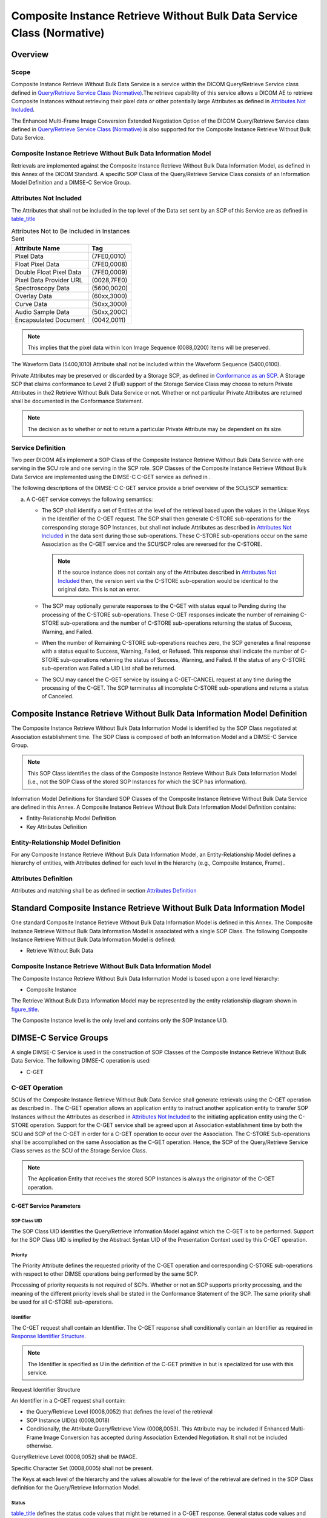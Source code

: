 .. _chapter_Z:

Composite Instance Retrieve Without Bulk Data Service Class (Normative)
=======================================================================

.. _sect_Z.1:

Overview
--------

.. _sect_Z.1.1:

Scope
~~~~~

Composite Instance Retrieve Without Bulk Data Service is a service
within the DICOM Query/Retrieve Service class defined in `Query/Retrieve
Service Class (Normative) <#chapter_C>`__.The retrieve capability of
this service allows a DICOM AE to retrieve Composite Instances without
retrieving their pixel data or other potentially large Attributes as
defined in `Attributes Not Included <#sect_Z.1.3>`__.

The Enhanced Multi-Frame Image Conversion Extended Negotiation Option of
the DICOM Query/Retrieve Service class defined in `Query/Retrieve
Service Class (Normative) <#chapter_C>`__ is also supported for the
Composite Instance Retrieve Without Bulk Data Service.

.. _sect_Z.1.2:

Composite Instance Retrieve Without Bulk Data Information Model
~~~~~~~~~~~~~~~~~~~~~~~~~~~~~~~~~~~~~~~~~~~~~~~~~~~~~~~~~~~~~~~

Retrievals are implemented against the Composite Instance Retrieve
Without Bulk Data Information Model, as defined in this Annex of the
DICOM Standard. A specific SOP Class of the Query/Retrieve Service Class
consists of an Information Model Definition and a DIMSE-C Service Group.

.. _sect_Z.1.3:

Attributes Not Included
~~~~~~~~~~~~~~~~~~~~~~~

The Attributes that shall not be included in the top level of the Data
set sent by an SCP of this Service are as defined in
`table_title <#table_Z.1-1>`__

.. table:: Attributes Not to Be Included in Instances Sent

   ======================= ===========
   Attribute Name          Tag
   ======================= ===========
   Pixel Data              (7FE0,0010)
   Float Pixel Data        (7FE0,0008)
   Double Float Pixel Data (7FE0,0009)
   Pixel Data Provider URL (0028,7FE0)
   Spectroscopy Data       (5600,0020)
   Overlay Data            (60xx,3000)
   Curve Data              (50xx,3000)
   Audio Sample Data       (50xx,200C)
   Encapsulated Document   (0042,0011)
   ======================= ===========

.. note::

   This implies that the pixel data within Icon Image Sequence
   (0088,0200) Items will be preserved.

The Waveform Data (5400,1010) Attribute shall not be included within the
Waveform Sequence (5400,0100).

Private Attributes may be preserved or discarded by a Storage SCP, as
defined in `Conformance as an SCP <#sect_B.4.1>`__. A Storage SCP that
claims conformance to Level 2 (Full) support of the Storage Service
Class may choose to return Private Attributes in the2 Retrieve Without
Bulk Data Service or not. Whether or not particular Private Attributes
are returned shall be documented in the Conformance Statement.

.. note::

   The decision as to whether or not to return a particular Private
   Attribute may be dependent on its size.

.. _sect_Z.1.4:

Service Definition
~~~~~~~~~~~~~~~~~~

Two peer DICOM AEs implement a SOP Class of the Composite Instance
Retrieve Without Bulk Data Service with one serving in the SCU role and
one serving in the SCP role. SOP Classes of the Composite Instance
Retrieve Without Bulk Data Service are implemented using the DIMSE-C
C-GET service as defined in .

The following descriptions of the DIMSE-C C-GET service provide a brief
overview of the SCU/SCP semantics:

a. A C-GET service conveys the following semantics:

   -  The SCP shall identify a set of Entities at the level of the
      retrieval based upon the values in the Unique Keys in the
      Identifier of the C-GET request. The SCP shall then generate
      C-STORE sub-operations for the corresponding storage SOP
      Instances, but shall not include Attributes as described in
      `Attributes Not Included <#sect_Z.1.3>`__ in the data sent during
      those sub-operations. These C-STORE sub-operations occur on the
      same Association as the C-GET service and the SCU/SCP roles are
      reversed for the C-STORE.

      .. note::

         If the source instance does not contain any of the Attributes
         described in `Attributes Not Included <#sect_Z.1.3>`__ then,
         the version sent via the C-STORE sub-operation would be
         identical to the original data. This is not an error.

   -  The SCP may optionally generate responses to the C-GET with status
      equal to Pending during the processing of the C-STORE
      sub-operations. These C-GET responses indicate the number of
      remaining C-STORE sub-operations and the number of C-STORE
      sub-operations returning the status of Success, Warning, and
      Failed.

   -  When the number of Remaining C-STORE sub-operations reaches zero,
      the SCP generates a final response with a status equal to Success,
      Warning, Failed, or Refused. This response shall indicate the
      number of C-STORE sub-operations returning the status of Success,
      Warning, and Failed. If the status of any C-STORE sub-operation
      was Failed a UID List shall be returned.

   -  The SCU may cancel the C-GET service by issuing a C-GET-CANCEL
      request at any time during the processing of the C-GET. The SCP
      terminates all incomplete C-STORE sub-operations and returns a
      status of Canceled.

.. _sect_Z.2:

Composite Instance Retrieve Without Bulk Data Information Model Definition
--------------------------------------------------------------------------

The Composite Instance Retrieve Without Bulk Data Information Model is
identified by the SOP Class negotiated at Association establishment
time. The SOP Class is composed of both an Information Model and a
DIMSE-C Service Group.

.. note::

   This SOP Class identifies the class of the Composite Instance
   Retrieve Without Bulk Data Information Model (i.e., not the SOP Class
   of the stored SOP Instances for which the SCP has information).

Information Model Definitions for Standard SOP Classes of the Composite
Instance Retrieve Without Bulk Data Service are defined in this Annex. A
Composite Instance Retrieve Without Bulk Data Information Model
Definition contains:

-  Entity-Relationship Model Definition

-  Key Attributes Definition

.. _sect_Z.2.1:

Entity-Relationship Model Definition
~~~~~~~~~~~~~~~~~~~~~~~~~~~~~~~~~~~~

For any Composite Instance Retrieve Without Bulk Data Information Model,
an Entity-Relationship Model defines a hierarchy of entities, with
Attributes defined for each level in the hierarchy (e.g., Composite
Instance, Frame)..

.. _sect_Z.2.2:

Attributes Definition
~~~~~~~~~~~~~~~~~~~~~

Attributes and matching shall be as defined in section `Attributes
Definition <#sect_C.2.2>`__

.. _sect_Z.3:

Standard Composite Instance Retrieve Without Bulk Data Information Model
------------------------------------------------------------------------

One standard Composite Instance Retrieve Without Bulk Data Information
Model is defined in this Annex. The Composite Instance Retrieve Without
Bulk Data Information Model is associated with a single SOP Class. The
following Composite Instance Retrieve Without Bulk Data Information
Model is defined:

-  Retrieve Without Bulk Data

.. _sect_Z.3.1:

Composite Instance Retrieve Without Bulk Data Information Model
~~~~~~~~~~~~~~~~~~~~~~~~~~~~~~~~~~~~~~~~~~~~~~~~~~~~~~~~~~~~~~~

The Composite Instance Retrieve Without Bulk Data Information Model is
based upon a one level hierarchy:

-  Composite Instance

The Retrieve Without Bulk Data Information Model may be represented by
the entity relationship diagram shown in
`figure_title <#figure_Z.3.1-1>`__.

The Composite Instance level is the only level and contains only the SOP
Instance UID.

.. _sect_Z.4:

DIMSE-C Service Groups
----------------------

A single DIMSE-C Service is used in the construction of SOP Classes of
the Composite Instance Retrieve Without Bulk Data Service. The following
DIMSE-C operation is used:

-  C-GET

.. _sect_Z.4.1:

C-GET Operation
~~~~~~~~~~~~~~~

SCUs of the Composite Instance Retrieve Without Bulk Data Service shall
generate retrievals using the C-GET operation as described in . The
C-GET operation allows an application entity to instruct another
application entity to transfer SOP Instances without the Attributes as
described in `Attributes Not Included <#sect_Z.1.3>`__ to the initiating
application entity using the C-STORE operation. Support for the C-GET
service shall be agreed upon at Association establishment time by both
the SCU and SCP of the C-GET in order for a C-GET operation to occur
over the Association. The C-STORE Sub-operations shall be accomplished
on the same Association as the C-GET operation. Hence, the SCP of the
Query/Retrieve Service Class serves as the SCU of the Storage Service
Class.

.. note::

   The Application Entity that receives the stored SOP Instances is
   always the originator of the C-GET operation.

.. _sect_Z.4.2.1:

C-GET Service Parameters
^^^^^^^^^^^^^^^^^^^^^^^^

.. _sect_Z.4.2.1.1:

SOP Class UID
'''''''''''''

The SOP Class UID identifies the Query/Retrieve Information Model
against which the C-GET is to be performed. Support for the SOP Class
UID is implied by the Abstract Syntax UID of the Presentation Context
used by this C-GET operation.

.. _sect_Z.4.2.1.2:

Priority
''''''''

The Priority Attribute defines the requested priority of the C-GET
operation and corresponding C-STORE sub-operations with respect to other
DIMSE operations being performed by the same SCP.

Processing of priority requests is not required of SCPs. Whether or not
an SCP supports priority processing, and the meaning of the different
priority levels shall be stated in the Conformance Statement of the SCP.
The same priority shall be used for all C-STORE sub-operations.

.. _sect_Z.4.2.1.3:

Identifier
''''''''''

The C-GET request shall contain an Identifier. The C-GET response shall
conditionally contain an Identifier as required in `Response Identifier
Structure <#sect_C.4.3.1.3.2>`__.

.. note::

   The Identifier is specified as U in the definition of the C-GET
   primitive in but is specialized for use with this service.

.. _sect_Z.4.2.1.3.1:

Request Identifier Structure
                            

An Identifier in a C-GET request shall contain:

-  the Query/Retrieve Level (0008,0052) that defines the level of the
   retrieval

-  SOP Instance UID(s) (0008,0018)

-  Conditionally, the Attribute Query/Retrieve View (0008,0053). This
   Attribute may be included if Enhanced Multi-Frame Image Conversion
   has accepted during Association Extended Negotiation. It shall not be
   included otherwise.

Query/Retrieve Level (0008,0052) shall be IMAGE.

Specific Character Set (0008,0005) shall not be present.

The Keys at each level of the hierarchy and the values allowable for the
level of the retrieval are defined in the SOP Class definition for the
Query/Retrieve Information Model.

.. _sect_Z.4.2.1.4:

Status
''''''

`table_title <#table_Z.4-1>`__ defines the status code values that might
be returned in a C-GET response. General status code values and fields
related to status code values are defined for C-GET DIMSE Service in .

.. table:: C-GET Response Status Values for Composite Instance Retrieve
Without Bulk Data

   +----------------+----------------+--------------+----------------+
   | Service Status | Further        | Status Codes | Related Fields |
   |                | Meaning        |              |                |
   +================+================+==============+================+
   | Failure        | Refused: Out   | A701         | (0000,0902)    |
   |                | of resources - |              |                |
   |                | Unable to      |              |                |
   |                | calculate      |              |                |
   |                | number of      |              |                |
   |                | matches        |              |                |
   +----------------+----------------+--------------+----------------+
   | Refused: Out   | A702           | (0000,1020)  |                |
   | of resources - |                |              |                |
   | Unable to      |                | (0000,1021)  |                |
   | perform        |                |              |                |
   | sub-operations |                | (0000,1022)  |                |
   |                |                |              |                |
   |                |                | (0000,1023)  |                |
   +----------------+----------------+--------------+----------------+
   | Error: Data    | A900           | (0000,0901)  |                |
   | Set does not   |                |              |                |
   | match SOP      |                | (0000,0902)  |                |
   | Class          |                |              |                |
   +----------------+----------------+--------------+----------------+
   | Failed: Unable | Cxxx           | (0000,0901)  |                |
   | to process     |                |              |                |
   |                |                | (0000,0902)  |                |
   +----------------+----------------+--------------+----------------+
   | Cancel         | Sub-operations | FE00         | (0000,1020)    |
   |                | terminated due |              |                |
   |                | to Cancel      |              | (0000,1021)    |
   |                | Indication     |              |                |
   |                |                |              | (0000,1022)    |
   |                |                |              |                |
   |                |                |              | (0000,1023)    |
   +----------------+----------------+--------------+----------------+
   | Warning        | Sub-operations | B000         | (0000,1020)    |
   |                | Complete - One |              |                |
   |                | or more        |              | (0000,1021)    |
   |                | Failures or    |              |                |
   |                | Warnings       |              | (0000,1022)    |
   |                |                |              |                |
   |                |                |              | (0000,1023)    |
   +----------------+----------------+--------------+----------------+
   | Success        | Sub-operations | 0000         | (0000,1020)    |
   |                | Complete - No  |              |                |
   |                | Failures or    |              | (0000,1021)    |
   |                | Warnings       |              |                |
   |                |                |              | (0000,1022)    |
   |                |                |              |                |
   |                |                |              | (0000,1023)    |
   +----------------+----------------+--------------+----------------+
   | Pending        | Sub-operations | FF00         | (0000,1020)    |
   |                | are continuing |              |                |
   |                |                |              | (0000,1021)    |
   |                |                |              |                |
   |                |                |              | (0000,1022)    |
   |                |                |              |                |
   |                |                |              | (0000,1023)    |
   +----------------+----------------+--------------+----------------+

Some Failure Status Codes are implementation specific.

An SCP implementation shall assign specific failure status codes by
replacing each 'x' symbol with a hexadecimal digit in the range from 0
to F. An SCP implementation wishing to differentiate between causes of
"Failed: Unable to process" Failure Meaning shall assign those causes
specific Status Code Values within valid range specified in
`table_title <#table_Y.4-2>`__.

An SCU implementation shall recognize any Failure Status Code within the
value range specified in `table_title <#table_Y.4-2>`__ as an indicator
of the Failure Meaning stated in the table. There is no requirement for
an SCU implementation to differentiate between specific Status Codes
within the valid range.

.. _sect_Z.4.2.1.5:

Number of Remaining Sub-Operations
''''''''''''''''''''''''''''''''''

Inclusion of the Number of Remaining Sub-operations shall be as
specified in `Number of Remaining Sub-Operations <#sect_C.4.3.1.5>`__

.. _sect_Z.4.2.1.6:

Number of Completed Sub-Operations
''''''''''''''''''''''''''''''''''

Inclusion of the Number of Completed Sub-operations shall be as
specified in `Number of Completed Sub-Operations <#sect_C.4.3.1.6>`__

.. _sect_Z.4.2.1.7:

Number of Failed Sub-Operations
'''''''''''''''''''''''''''''''

Inclusion of the Number of Failed Sub-operations shall be as specified
in `Number of Failed Sub-Operations <#sect_C.4.3.1.7>`__

.. _sect_Z.4.2.1.8:

Number of Warning Sub-Operations
''''''''''''''''''''''''''''''''

Inclusion of the Number of Warning Sub-operations shall be as specified
in `Number of Warning Sub-Operations <#sect_C.4.3.1.8>`__.

.. _sect_Z.4.2.2:

C-GET SCU and C-STORE SCP Behavior
^^^^^^^^^^^^^^^^^^^^^^^^^^^^^^^^^^

.. _sect_Z.4.2.2.1:

Baseline Behavior of SCU
''''''''''''''''''''''''

An SCU conveys the following semantics with a C-GET request:

-  The SCU shall specify one Instance UID or a list of Instance UIDs.

-  The SCU shall have proposed sufficient presentation contexts at
   Association establishment time to accommodate expected C-STORE
   sub-operations that will occur over the same Association. The SCU of
   the Query/Retrieve Service Class shall serve as the SCP of the
   Storage Service Class.

-  The SCP of the Storage Service Class shall not store the incomplete
   SOP Instance; rather the behavior is implementation defined.

-  The SCU shall accept C-GET responses with status equal to Pending
   during the processing of the C-STORE sub-operations. These responses
   indicate the number of Remaining, Completed, Failed and Warning
   C-STORE sub-operations.

-  The SCU shall interpret a C-GET response with a status equal to
   Success, Warning, Failure, or Refused as a final response. The final
   response indicates the number of Completed sub-operations and the
   number of Failed C-STORE sub-operations resulting from the C-GET
   operation. The SCU shall interpret a status of:

   -  Success to indicate that all sub-operations were successfully
      completed

   -  Failure or Refused to indicate all sub-operations were
      unsuccessful

   -  Warning in all other cases. The Number of Completed Sub-Operations
      (0000,1021), Number of Warning Sub-Operations (0000,1023), Number
      of Failed Sub-Operations (0000,1022) can be used to obtain more
      detailed information.

-  The SCU may cancel the C-GET operation by issuing a C-GET-CANCEL
   request at any time during the processing of the C-GET request. A
   C-GET response with a status of Canceled shall indicate to the SCU
   that the retrieve was canceled. Optionally, the C-GET response with a
   status of Canceled shall indicate the number of Completed, Failed,
   and Warning C-STORE sub-operations. If present, the Remaining
   sub-operations count shall contain the number of C-STORE
   sub-operations that were not initiated due to the C-GET-CANCEL
   request.

-  The SCP of the Storage Service Class shall not return a status of
   "Error: Data Set does not match SOP Class" (A9xx) or "Warning: Data
   Set does not match SOP Class" (B007) due to the absence of the
   Attributes described in `Attributes Not Included <#sect_Z.1.3>`__.

.. _sect_Z.4.2.2.2:

Extended Behavior of SCU
''''''''''''''''''''''''

The extended behavior of the SCU shall be as specified in `Extended
Behavior of SCU <#sect_C.4.3.2.2>`__, except that Relational-retrieve
shall not be supported.

.. _sect_Z.4.2.3:

C-GET SCP and C-STORE SCU Behavior
^^^^^^^^^^^^^^^^^^^^^^^^^^^^^^^^^^

.. _sect_Z.4.2.3.1:

Baseline Behavior of SCP
''''''''''''''''''''''''

An SCP conveys the following semantics with a C-GET response:

-  The SCP shall identify a set of Entities at the level of the transfer
   based upon the values in the Unique Keys in the Identifier of the
   C-GET request.

-  The SCP shall initiate C-STORE sub-operations for the identified SOP
   Instances, but shall not include in this C-STORE sub-operation the
   Attributes described in section `Attributes Not
   Included <#sect_Z.1.3>`__. The SCP of the Query/Retrieve Service
   Class shall serve as an SCU of the Storage Service Class.

-  Apart from the Attributes listed in section `Attributes Not
   Included <#sect_Z.1.3>`__, the SOP Instance sent via the C-STORE
   sub-operation shall be unchanged, and no corresponding changes to
   other Attributes shall be made.

.. note::

   In particular, the Study, Series and SOP Instance UIDs and SOP Class
   UID will not be altered.

-  The SCP shall initiate C-STORE sub-operations over the same
   Association for all SOP Instances specified in the C-GET request.

-  A sub-operation is considered a Failure if the SCP is unable to
   initiate a C-STORE sub-operation because the Query/Retrieve SCU did
   not offer an appropriate presentation context for a given stored SOP
   Instance.

-  Optionally, the SCP may generate responses to the C-GET with status
   equal to Pending during the processing of the C-STORE sub-operations.
   These responses shall indicate the number of Remaining, Completed,
   Failure, and Warning C-STORE sub-operations.

-  When the number of Remaining sub-operations reaches zero, the SCP
   shall generate a final response with a status equal to Success,
   Warning or Failed. The status contained in the C-GET response shall
   contain:

   -  Success if all sub-operations were successfully completed

   -  Failure if all sub-operations were unsuccessful

   -  Warning in all other cases.

-  The SCP may receive a C-GET-CANCEL request at any time during the
   processing of the C-GET request. The SCP shall interrupt all C-STORE
   sub-operation processing and return a status of Canceled in the C-GET
   response. The C-GET response with a status of Canceled shall contain
   the number of Completed, Failed, and Warning C-STORE sub-operations.
   If present, the Remaining sub-operations count shall contain the
   number of C-STORE sub-operations that were not initiated due to the
   C-GET-CANCEL request.

-  If the SCP manages images in multiple alternate encodings (see
   `Alternate Representation Sequence <#sect_C.6.1.1.5.1>`__), only one
   of the alternate encodings of an image shall be used as the existing
   SOP Instance from which frames are to be extracted.

.. _sect_Z.4.2.3.2:

Extended Behavior of SCP
''''''''''''''''''''''''

The extended behavior of the SCP shall be as specified in `Extended
Behavior of SCP <#sect_C.4.3.3.2>`__, except that Relational-retrieve
shall not be supported.

.. _sect_Z.5:

Association Negotiation
-----------------------

Association establishment is the first phase of any instance of
communication between peer DICOM AEs. AEs supporting DICOM
Query/Retrieve SOP Classes utilize Association establishment negotiation
by defining the use of Application Association Information. See for an
overview of Association negotiation.

SOP Classes of the Composite Instance Retrieve Without Bulk Data
Service, which include retrieval services based on the C-GET operation,
use the SCP/SCU Role Selection Sub-Item to identify the SOP Classes that
may be used for retrieval.

.. _sect_Z.5.1:

Association Negotiation for C-GET SOP Classes
~~~~~~~~~~~~~~~~~~~~~~~~~~~~~~~~~~~~~~~~~~~~~

Rules are as specified in `Association Negotiation for C-GET SOP
Classes <#sect_C.5.3>`__, except that the extended negotiation sub-item,
if used, shall be used as defined in `SOP Class Extended
Negotiation <#sect_Y.5.1.1>`__.

.. note::

   1. Though converted images may be specified by their SOP Instance UID
      in the Request Identifier, which is always at the instance level,
      there remains a need for extended negotiation and specification of
      the Query/Retrieve View in order to assure that referential
      integrity is maintained within the returned SOP Instances (e.g.,
      that a reference to a SOP Instance UID is to a converted image or
      not, as appropriate).

   2. Relational-retrieval is not applicable to this SOP Class, hence
      the Extended Negotiation Sub-Item does not include the use of that
      byte.

.. _sect_Z.6:

SOP Class Definitions
---------------------

.. _sect_Z.6.1:

Composite Instance Retrieve Without Bulk Data SOP Class Group
~~~~~~~~~~~~~~~~~~~~~~~~~~~~~~~~~~~~~~~~~~~~~~~~~~~~~~~~~~~~~

In the Composite Instance Retrieve Without Bulk Data Only Information
Model, only a single Retrieve Level is used.

.. table:: Retrieve Level Value for Composite Instance Retrieve Without
Bulk Data

   ================== ====================
   Retrieve Level     Value in (0008,0052)
   ================== ====================
   Composite Instance IMAGE
   ================== ====================

.. note::

   The use of the word "IMAGE" rather than "Composite Instance" is
   historical to allow backward compatibility with previous editions of
   the Standard. It should not be taken to mean that Composite Instances
   of other than image type are not included at the level indicated by
   the value IMAGE.

.. _sect_Z.6.1.1:

Composite Instance Retrieve Without Bulk Data Information Model
^^^^^^^^^^^^^^^^^^^^^^^^^^^^^^^^^^^^^^^^^^^^^^^^^^^^^^^^^^^^^^^

.. _sect_Z.6.1.1.1:

E/R Model
'''''''''

The Composite Instance Retrieve Without Bulk Data Only Information Model
has only a single level: IMAGE.

.. _sect_Z.6.1.1.2:

Composite Instance Level
''''''''''''''''''''''''

`table_title <#table_Z.6-1>`__ defines the keys at the Composite
Instance level of the Composite Instance Retrieve Without Bulk Data
Query/Retrieve Information model.

.. table:: Composite Instance Level Keys for the Composite Instance
Retrieve Without Bulk Data Information Model

   ================ =========== =================
   Attribute Name   Tag         Matching Key Type
   ================ =========== =================
   SOP Instance UID (0008,0018) U
   ================ =========== =================

.. _sect_Z.6.1.1.3:

Scope of the C-GET Commands and Sub-Operations
''''''''''''''''''''''''''''''''''''''''''''''

A C-GET request may only be performed at the IMAGE level of the
Query/Retrieve Model. A C-GET indicates that selected individual
Composite Instances, without bulk data Attributes shall be transferred.

.. _sect_Z.6.1.2:

Conformance Requirements
^^^^^^^^^^^^^^^^^^^^^^^^

An implementation may conform to one of the SOP Classes of the Composite
Instance Retrieve Without Bulk Data SOP Class Group as an SCU, SCP or
both. The Conformance Statement shall be in the format defined in .

.. _sect_Z.6.1.2.1:

SCU Conformance
'''''''''''''''

An implementation that conforms to one of the SOP Classes of the
Composite Instance Retrieve Without Bulk Data SOP Class Group as an SCU
shall support retrievals against the Query/Retrieve Information Model
described in `Composite Instance Retrieve Without Bulk Data Information
Model <#sect_Z.6.1.1>`__ using the C-GET SCU Behavior described in
`C-GET SCU and C-STORE SCP Behavior <#sect_Z.4.2.2>`__. An
implementation that conforms to one of the SOP Classes of the Composite
Instance Retrieve Without Bulk Data SOP Class Group as an SCU, and that
generates retrievals using the C-GET operation, shall state in its
Conformance Statement the Storage Service Class SOP Classes under which
it shall support the C-STORE sub-operations generated by the C-GET.

.. _sect_Z.6.1.2.2:

SCP Conformance
'''''''''''''''

An implementation that conforms to one of the SOP Classes of the
Composite Instance Retrieve Without Bulk Data SOP Class Group as an SCP
shall support retrievals against both levels of the Retrieve Information
Model described in `Composite Instance Retrieve Without Bulk Data
Information Model <#sect_Z.6.1.1>`__ using the C-GET SCP Behavior
described in `C-GET SCP and C-STORE SCU Behavior <#sect_Z.4.2.3>`__. An
implementation that conforms to one of the SOP Classes of the Composite
Instance Retrieve Without Bulk Data SOP Class Group as an SCP, and that
satisfies retrievals using the C-GET operation, shall state in its
Conformance Statement the Storage Service Class SOP Classes under which
it shall support the C-STORE sub-operations generated by the C-GET.

.. _sect_Z.6.1.3:

SOP Classes
^^^^^^^^^^^

The SOP Classes in the Composite Instance Retrieve Without Bulk Data SOP
Class Group of the Query/Retrieve Service Class identify the Composite
Instance Retrieve Without Bulk Data Only Information Model, and the
DIMSE-C operations supported. The Standard SOP Classes are listed in
`table_title <#table_Z.6.1.3-1>`__.

.. table:: SOP Classes for Composite Instance Retrieve Without Bulk Data

   +---------------------------------------+-----------------------------+
   | SOP Class Name                        | SOP Class UID               |
   +=======================================+=============================+
   | Composite Instance Retrieve Without   | 1.2.840.10008.5.1.4.1.2.5.3 |
   | Bulk Data - GET                       |                             |
   +---------------------------------------+-----------------------------+

